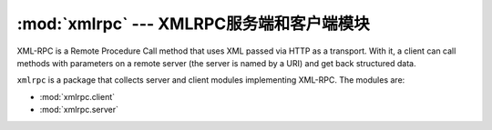 :mod:`xmlrpc` --- XMLRPC服务端和客户端模块
==================================================

XML-RPC is a Remote Procedure Call method that uses XML passed via HTTP as a
transport.  With it, a client can call methods with parameters on a remote
server (the server is named by a URI) and get back structured data.

``xmlrpc`` is a package that collects server and client modules implementing
XML-RPC.  The modules are:

* :mod:`xmlrpc.client`
* :mod:`xmlrpc.server`
